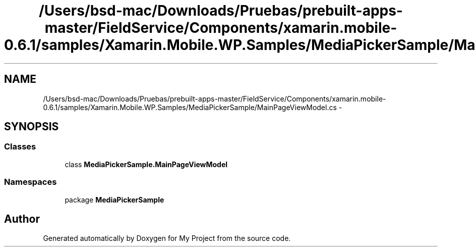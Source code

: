 .TH "/Users/bsd-mac/Downloads/Pruebas/prebuilt-apps-master/FieldService/Components/xamarin.mobile-0.6.1/samples/Xamarin.Mobile.WP.Samples/MediaPickerSample/MainPageViewModel.cs" 3 "Tue Jul 1 2014" "My Project" \" -*- nroff -*-
.ad l
.nh
.SH NAME
/Users/bsd-mac/Downloads/Pruebas/prebuilt-apps-master/FieldService/Components/xamarin.mobile-0.6.1/samples/Xamarin.Mobile.WP.Samples/MediaPickerSample/MainPageViewModel.cs \- 
.SH SYNOPSIS
.br
.PP
.SS "Classes"

.in +1c
.ti -1c
.RI "class \fBMediaPickerSample\&.MainPageViewModel\fP"
.br
.in -1c
.SS "Namespaces"

.in +1c
.ti -1c
.RI "package \fBMediaPickerSample\fP"
.br
.in -1c
.SH "Author"
.PP 
Generated automatically by Doxygen for My Project from the source code\&.
